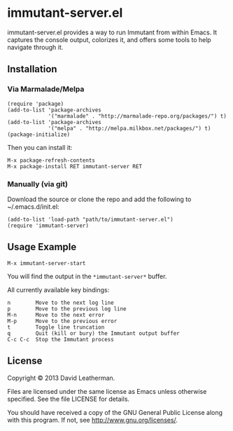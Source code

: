* immutant-server.el
immutant-server.el provides a way to run Immutant from within Emacs.
It captures the console output, colorizes it, and offers some tools to
help navigate through it.

** Installation
*** Via Marmalade/Melpa
#+BEGIN_SRC elisp
(require 'package)
(add-to-list 'package-archives
             '("marmalade" . "http://marmalade-repo.org/packages/") t)
(add-to-list 'package-archives
             '("melpa" . "http://melpa.milkbox.net/packages/") t)
(package-initialize)
#+END_SRC

Then you can install it:

#+BEGIN_EXAMPLE
M-x package-refresh-contents
M-x package-install RET immutant-server RET
#+END_EXAMPLE

*** Manually (via git)
Download the source or clone the repo and add the following 
to ~/.emacs.d/init.el:

#+BEGIN_SRC elisp
(add-to-list 'load-path "path/to/immutant-server.el")
(require 'immutant-server)
#+END_SRC

** Usage Example

#+BEGIN_EXAMPLE
M-x immutant-server-start
#+END_EXAMPLE

You will find the output in the =*immutant-server*= buffer.

All currently available key bindings:
#+BEGIN_EXAMPLE
n        Move to the next log line
p        Move to the previous log line
M-n      Move to the next error
M-p      Move to the previous error
t        Toggle line truncation
q        Quit (kill or bury) the Immutant output buffer
C-c C-c  Stop the Immutant process
#+END_EXAMPLE

** License
Copyright © 2013 David Leatherman.

Files are licensed under the same license as Emacs unless otherwise
specified. See the file LICENSE for details.

You should have received a copy of the GNU General Public License
along with this program.  If not, see <http://www.gnu.org/licenses/>.
